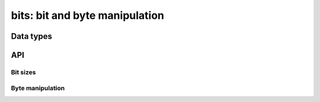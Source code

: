 .. _bits:

bits: bit and byte manipulation
===============================


Data types
----------

.. c:type:: dmr_bit

   Single bit values.

.. c:type:: dmr_dibit

   Dibit (or double bit) values.

.. c:type:: dmr_tribit

   Tribit (or triple bit) values.

API
---

Bit sizes
^^^^^^^^^

.. c:macro:: DMR_SLOT_TYPE_HALF
.. c:macro:: DMR_SLOT_TYPE_BITS

Byte manipulation
^^^^^^^^^^^^^^^^^

.. c:macro:: DMR_UINT16_LE(b0, b1)
.. c:macro:: DMR_UINT16_BE(b0, b1)
.. c:macro:: DMR_UINT16_LE_PACK(b, n)
.. c:macro:: DMR_UINT16_BE_PACK(b, n)
.. c:macro:: DMR_UINT32_LE(b0, b1, b2, b3)
.. c:macro:: DMR_UINT32_BE(b0, b1, b2, b3)
.. c:macro:: DMR_UINT32_BE_UNPACK(b)
.. c:macro:: DMR_UINT32_BE_UNPACK3(b)
.. c:macro:: DMR_UINT32_LE_PACK(b, n)
.. c:macro:: DMR_UINT32_LE_PACK3(b, n)
.. c:macro:: DMR_UINT32_BE_PACK(b, n)
.. c:macro:: DMR_UINT32_BE_PACK3(b, n)

.. c:function:: char *dmr_byte_to_binary(uint8_t byte)
.. c:function:: uint8_t dmr_bits_to_byte(bool bits[8])
.. c:function:: void dmr_bits_to_bytes(bool *bits, size_t bits_length, uint8_t *bytes, size_t bytes_length)
.. c:function:: void dmr_byte_to_bits(uint8_t byte, bool bits[8])
.. c:function:: void dmr_bytes_to_bits(uint8_t *bytes, size_t bytes_length, bool *bits, size_t bits_length)
